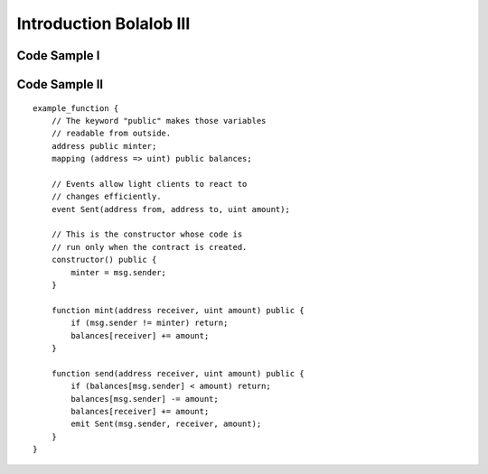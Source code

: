 ###############################
Introduction Bolalob III
###############################

Code Sample I
=============
.. code-block:: html 
    <!DOCTYPE html>
    <html lang="en">
    <head>
        <meta charset="UTF-8">
        <meta name="viewport" content="width=device-width, initial-scale=1.0">
        <meta http-equiv="X-UA-Compatible" content="ie=edge">
        <title>Document</title>
    </head>
    <body>
        Lorem ipsum dolor sit amet consectetur adipisicing elit. Nihil, nobis? Nisi quaerat quisquam repudiandae et non nam ipsa dolore quae. Minus laboriosam a cumque dolore aliquid voluptatibus vitae numquam tempora?
        Lorem ipsum dolor sit amet consectetur adipisicing elit. Eius omnis, corporis fugiat aliquid asperiores veritatis impedit molestias molestiae dolores minima odio officiis. Eligendi optio perspiciatis magnam ut quia officia dignissimos.
        Lorem ipsum, dolor sit amet consectetur adipisicing elit. Recusandae officia sequi ratione minus accusamus, ipsa, tempora quos blanditiis facilis repudiandae corrupti nostrum, deserunt debitis porro quas possimus nobis consectetur vel.
        Lorem ipsum dolor sit amet consectetur adipisicing elit. Autem perspiciatis laborum iste nesciunt nam consequuntur quaerat in optio eveniet iure facilis, id alias dolore! Mollitia natus facilis reiciendis tempore molestiae.
    </body>
    </html>

Code Sample II
==============

::

    example_function {
        // The keyword "public" makes those variables
        // readable from outside.
        address public minter;
        mapping (address => uint) public balances;

        // Events allow light clients to react to
        // changes efficiently.
        event Sent(address from, address to, uint amount);

        // This is the constructor whose code is
        // run only when the contract is created.
        constructor() public {
            minter = msg.sender;
        }

        function mint(address receiver, uint amount) public {
            if (msg.sender != minter) return;
            balances[receiver] += amount;
        }

        function send(address receiver, uint amount) public {
            if (balances[msg.sender] < amount) return;
            balances[msg.sender] -= amount;
            balances[receiver] += amount;
            emit Sent(msg.sender, receiver, amount);
        }
    }